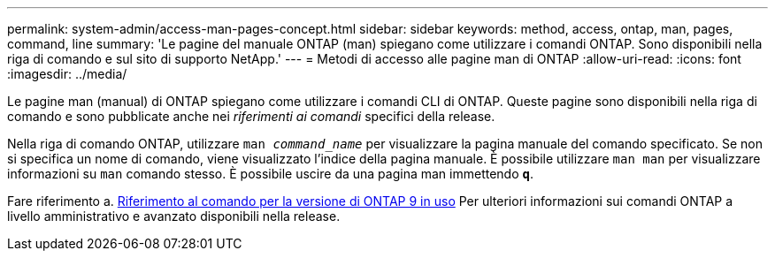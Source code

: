---
permalink: system-admin/access-man-pages-concept.html 
sidebar: sidebar 
keywords: method, access, ontap, man, pages, command, line 
summary: 'Le pagine del manuale ONTAP (man) spiegano come utilizzare i comandi ONTAP. Sono disponibili nella riga di comando e sul sito di supporto NetApp.' 
---
= Metodi di accesso alle pagine man di ONTAP
:allow-uri-read: 
:icons: font
:imagesdir: ../media/


[role="lead"]
Le pagine man (manual) di ONTAP spiegano come utilizzare i comandi CLI di ONTAP. Queste pagine sono disponibili nella riga di comando e sono pubblicate anche nei _riferimenti ai comandi_ specifici della release.

Nella riga di comando ONTAP, utilizzare `man _command_name_` per visualizzare la pagina manuale del comando specificato. Se non si specifica un nome di comando, viene visualizzato l'indice della pagina manuale. È possibile utilizzare `man man` per visualizzare informazioni su `man` comando stesso. È possibile uscire da una pagina man immettendo `*q*`.

Fare riferimento a. xref:../concepts/manual-pages.html[Riferimento al comando per la versione di ONTAP 9 in uso] Per ulteriori informazioni sui comandi ONTAP a livello amministrativo e avanzato disponibili nella release.
